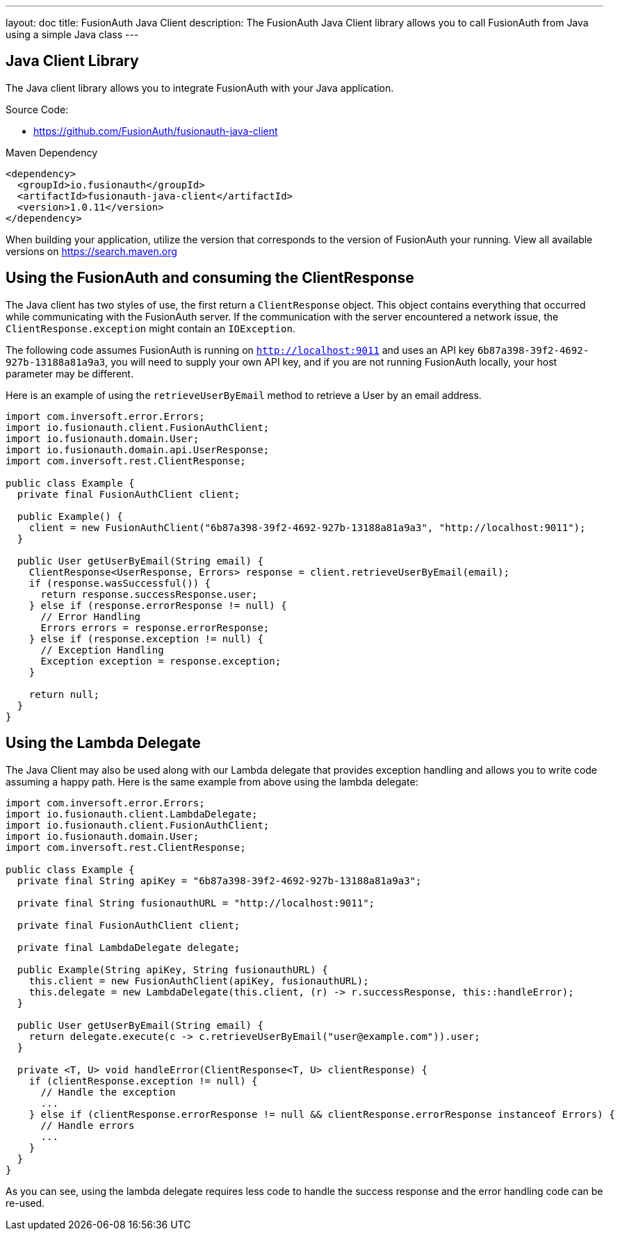 ---
layout: doc
title: FusionAuth Java Client
description: The FusionAuth Java Client library allows you to call FusionAuth from Java using a simple Java class
---

:sectnumlevels: 0

== Java Client Library

The Java client library allows you to integrate FusionAuth with your Java application.

Source Code:

* https://github.com/FusionAuth/fusionauth-java-client

Maven Dependency
[source,xml]
----
<dependency>
  <groupId>io.fusionauth</groupId>
  <artifactId>fusionauth-java-client</artifactId>
  <version>1.0.11</version>
</dependency>
----
When building your application, utilize the version that corresponds to the version of FusionAuth your running. View all available versions on https://search.maven.org/#search%7Cgav%7C1%7Cg%3A%22io.fusionauth%22%20AND%20a%3A%22fusionauth-java-client%22[https://search.maven.org]

== Using the FusionAuth and consuming the ClientResponse

The Java client has two styles of use, the first return a `ClientResponse` object. This object contains everything that occurred while communicating with the FusionAuth server. If the communication with the server encountered a network issue, the `ClientResponse.exception` might contain an `IOException`.


The following code assumes FusionAuth is running on `http://localhost:9011` and uses an API key `6b87a398-39f2-4692-927b-13188a81a9a3`, you will need to supply your own API key, and if you are not running FusionAuth locally, your host parameter may be different.

Here is an example of using the `retrieveUserByEmail` method to retrieve a User by an email address.

[source,java]
----
import com.inversoft.error.Errors;
import io.fusionauth.client.FusionAuthClient;
import io.fusionauth.domain.User;
import io.fusionauth.domain.api.UserResponse;
import com.inversoft.rest.ClientResponse;

public class Example {
  private final FusionAuthClient client;

  public Example() {
    client = new FusionAuthClient("6b87a398-39f2-4692-927b-13188a81a9a3", "http://localhost:9011");
  }

  public User getUserByEmail(String email) {
    ClientResponse<UserResponse, Errors> response = client.retrieveUserByEmail(email);
    if (response.wasSuccessful()) {
      return response.successResponse.user;
    } else if (response.errorResponse != null) {
      // Error Handling
      Errors errors = response.errorResponse;
    } else if (response.exception != null) {
      // Exception Handling
      Exception exception = response.exception;
    }

    return null;
  }
}
----

== Using the Lambda Delegate

The Java Client may also be used along with our Lambda delegate that provides exception handling and allows you to write code assuming a happy path.
Here is the same example from above using the lambda delegate:

[source,java]
----
import com.inversoft.error.Errors;
import io.fusionauth.client.LambdaDelegate;
import io.fusionauth.client.FusionAuthClient;
import io.fusionauth.domain.User;
import com.inversoft.rest.ClientResponse;

public class Example {
  private final String apiKey = "6b87a398-39f2-4692-927b-13188a81a9a3";

  private final String fusionauthURL = "http://localhost:9011";

  private final FusionAuthClient client;

  private final LambdaDelegate delegate;

  public Example(String apiKey, String fusionauthURL) {
    this.client = new FusionAuthClient(apiKey, fusionauthURL);
    this.delegate = new LambdaDelegate(this.client, (r) -> r.successResponse, this::handleError);
  }

  public User getUserByEmail(String email) {
    return delegate.execute(c -> c.retrieveUserByEmail("user@example.com")).user;
  }

  private <T, U> void handleError(ClientResponse<T, U> clientResponse) {
    if (clientResponse.exception != null) {
      // Handle the exception
      ...
    } else if (clientResponse.errorResponse != null && clientResponse.errorResponse instanceof Errors) {
      // Handle errors
      ...
    }
  }
}
----

As you can see, using the lambda delegate requires less code to handle the success response and the error handling code can be re-used.